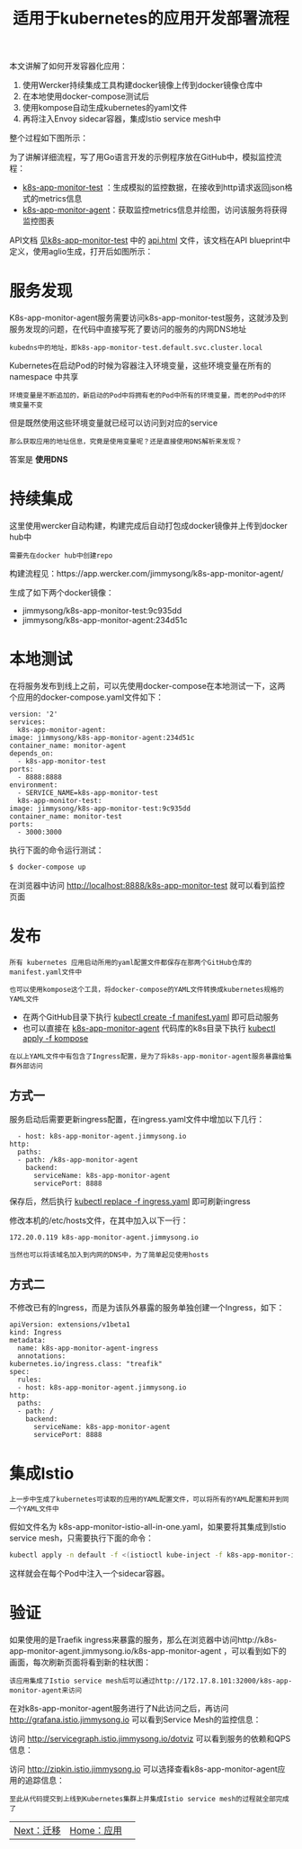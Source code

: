 #+TITLE: 适用于kubernetes的应用开发部署流程
#+HTML_HEAD: <link rel="stylesheet" type="text/css" href="../../css/main.css" />
#+HTML_LINK_HOME: application.html
#+OPTIONS: num:nil timestamp:nil ^:nil

本文讲解了如何开发容器化应用：
1. 使用Wercker持续集成工具构建docker镜像上传到docker镜像仓库中
2. 在本地使用docker-compose测试后
3. 使用kompose自动生成kubernetes的yaml文件
4. 再将注入Envoy sidecar容器，集成Istio service mesh中 

整个过程如下图所示：

#+ATTR_HTML: image :width 70% 
[[file:../../pic/how-to-use-kubernetes-with-istio.jpg]]

为了讲解详细流程，写了用Go语言开发的示例程序放在GitHub中，模拟监控流程：
+ [[https://github.com/rootsongjc/k8s-app-monitor-test][k8s-app-monitor-test]] ：生成模拟的监控数据，在接收到http请求返回json格式的metrics信息
+ [[https://github.com/rootsongjc/k8s-app-monitor-agent][k8s-app-monitor-agent]]：获取监控metrics信息并绘图，访问该服务将获得监控图表

API文档 _见k8s-app-monitor-test_ 中的 _api.html_ 文件，该文档在API blueprint中定义，使用aglio生成，打开后如图所示：

#+ATTR_HTML: image :width 70% 
[[file:../../pic/k8s-app-monitor-test-api-doc.jpg]]
* 服务发现
  K8s-app-monitor-agent服务需要访问k8s-app-monitor-test服务，这就涉及到服务发现的问题，在代码中直接写死了要访问的服务的内网DNS地址
  #+BEGIN_EXAMPLE
    kubedns中的地址，即k8s-app-monitor-test.default.svc.cluster.local
  #+END_EXAMPLE

  Kubernetes在启动Pod的时候为容器注入环境变量，这些环境变量在所有的 namespace 中共享
  #+BEGIN_EXAMPLE
    环境变量是不断追加的，新启动的Pod中将拥有老的Pod中所有的环境变量，而老的Pod中的环境变量不变
  #+END_EXAMPLE

  但是既然使用这些环境变量就已经可以访问到对应的service

  #+BEGIN_EXAMPLE
    那么获取应用的地址信息，究竟是使用变量呢？还是直接使用DNS解析来发现？
  #+END_EXAMPLE

  答案是 *使用DNS* 
* 持续集成
  这里使用wercker自动构建，构建完成后自动打包成docker镜像并上传到docker hub中
  #+BEGIN_EXAMPLE
    需要先在docker hub中创建repo
  #+END_EXAMPLE

  构建流程见：https://app.wercker.com/jimmysong/k8s-app-monitor-agent/

  #+ATTR_HTML: image :width 70% 
  [[file:../../pic/k8s-app-monitor-agent-wercker.jpg]]

  生成了如下两个docker镜像：
  + jimmysong/k8s-app-monitor-test:9c935dd
  + jimmysong/k8s-app-monitor-agent:234d51c
* 本地测试

  在将服务发布到线上之前，可以先使用docker-compose在本地测试一下，这两个应用的docker-compose.yaml文件如下：

  #+BEGIN_EXAMPLE
    version: '2'
    services:
      k8s-app-monitor-agent:
	image: jimmysong/k8s-app-monitor-agent:234d51c
	container_name: monitor-agent
	depends_on:
	  - k8s-app-monitor-test
	ports:
	  - 8888:8888
	environment:
	  - SERVICE_NAME=k8s-app-monitor-test
      k8s-app-monitor-test:
	image: jimmysong/k8s-app-monitor-test:9c935dd
	container_name: monitor-test
	ports:
	  - 3000:3000
  #+END_EXAMPLE

  执行下面的命令运行测试：

  #+BEGIN_SRC sh 
  $ docker-compose up
  #+END_SRC

  在浏览器中访问 http://localhost:8888/k8s-app-monitor-test 就可以看到监控页面 
* 发布
  #+BEGIN_EXAMPLE
    所有 kubernetes 应用启动所用的yaml配置文件都保存在那两个GitHub仓库的manifest.yaml文件中

    也可以使用kompose这个工具，将docker-compose的YAML文件转换成kubernetes规格的YAML文件
  #+END_EXAMPLE

  + 在两个GitHub目录下执行 _kubectl create -f manifest.yaml_ 即可启动服务
  + 也可以直接在 _k8s-app-monitor-agent_ 代码库的k8s目录下执行 _kubectl apply -f kompose_ 

  #+BEGIN_EXAMPLE
    在以上YAML文件中有包含了Ingress配置，是为了将k8s-app-monitor-agent服务暴露给集群外部访问
  #+END_EXAMPLE
** 方式一
   服务启动后需要更新ingress配置，在ingress.yaml文件中增加以下几行：

   #+BEGIN_EXAMPLE
       - host: k8s-app-monitor-agent.jimmysong.io
	 http:
	   paths:
	   - path: /k8s-app-monitor-agent
	     backend:
	       serviceName: k8s-app-monitor-agent
	       servicePort: 8888
   #+END_EXAMPLE

   保存后，然后执行 _kubectl replace -f ingress.yaml_ 即可刷新ingress 


   修改本机的/etc/hosts文件，在其中加入以下一行：

   #+BEGIN_EXAMPLE
     172.20.0.119 k8s-app-monitor-agent.jimmysong.io
   #+END_EXAMPLE

   #+BEGIN_EXAMPLE
     当然也可以将该域名加入到内网的DNS中，为了简单起见使用hosts
   #+END_EXAMPLE
** 方式二
   不修改已有的Ingress，而是为该队外暴露的服务单独创建一个Ingress，如下：

   #+BEGIN_EXAMPLE
     apiVersion: extensions/v1beta1
     kind: Ingress
     metadata:
       name: k8s-app-monitor-agent-ingress
       annotations:
	 kubernetes.io/ingress.class: "treafik"
     spec:
       rules:
       - host: k8s-app-monitor-agent.jimmysong.io
	 http:
	   paths:
	   - path: /
	     backend:
	       serviceName: k8s-app-monitor-agent
	       servicePort: 8888
   #+END_EXAMPLE
* 集成Istio 
  #+BEGIN_EXAMPLE
    上一步中生成了kubernetes可读取的应用的YAML配置文件，可以将所有的YAML配置和并到同一个YAML文件中
  #+END_EXAMPLE
  假如文件名为 k8s-app-monitor-istio-all-in-one.yaml，如果要将其集成到Istio service mesh，只需要执行下面的命令：

  #+BEGIN_SRC sh 
  kubectl apply -n default -f <(istioctl kube-inject -f k8s-app-monitor-istio-all-in-one.yaml)
  #+END_SRC

  这样就会在每个Pod中注入一个sidecar容器。
* 验证
  如果使用的是Traefik ingress来暴露的服务，那么在浏览器中访问http://k8s-app-monitor-agent.jimmysong.io/k8s-app-monitor-agent ，可以看到如下的画面，每次刷新页面将看到新的柱状图：

  #+ATTR_HTML: image :width 70% 
  [[file:../../pic/k8s-app-monitor-agent.jpg]] 

  #+BEGIN_EXAMPLE
    该应用集成了Istio service mesh后可以通过http://172.17.8.101:32000/k8s-app-monitor-agent来访问
  #+END_EXAMPLE

  在对k8s-app-monitor-agent服务进行了N此访问之后，再访问 http://grafana.istio.jimmysong.io 可以看到Service Mesh的监控信息：

  #+ATTR_HTML: image :width 70% 
  [[file:../../pic/k8s-app-monitor-istio-grafana.png]] 

  访问 http://servicegraph.istio.jimmysong.io/dotviz 可以看到服务的依赖和QPS信息：

  #+ATTR_HTML: image :width 70% 
  [[file:../../pic/k8s-app-monitor-istio-servicegraph-dotviz.png]] 

  访问 http://zipkin.istio.jimmysong.io 可以选择查看k8s-app-monitor-agent应用的追踪信息：

  #+ATTR_HTML: image :width 70% 
  [[file:../../pic/k8s-app-monitor-istio-zipkin.png]] 

  #+BEGIN_EXAMPLE
    至此从代码提交到上线到Kubernetes集群上并集成Istio service mesh的过程就全部完成了
  #+END_EXAMPLE

  | [[file:migration.org][Next：迁移]] | [[file:application.org][Home：应用]] | 
